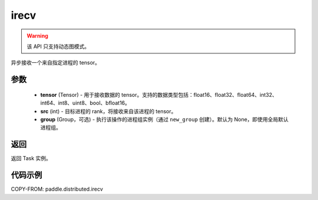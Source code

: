 .. _cn_api_distributed_irecv:

irecv
-------------------------------


.. py:function:: paddle.distributed.irecv(tensor, src=None, group=None)

.. warning::
  该 API 只支持动态图模式。

异步接收一个来自指定进程的 tensor。

参数
:::::::::
    - **tensor** (Tensor) - 用于接收数据的 tensor。支持的数据类型包括：float16、float32、float64、int32、int64、int8、uint8、bool、bfloat16。
    - **src** (int) - 目标进程的 rank，将接收来自该进程的 tensor。
    - **group** (Group，可选) - 执行该操作的进程组实例（通过 ``new_group`` 创建）。默认为 None，即使用全局默认进程组。


返回
:::::::::
返回 Task 实例。

代码示例
:::::::::
COPY-FROM: paddle.distributed.irecv

